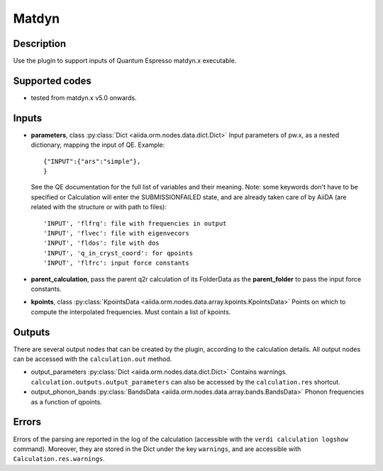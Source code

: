 Matdyn
++++++

Description
-----------
Use the plugin to support inputs of Quantum Espresso matdyn.x executable.

Supported codes
---------------
* tested from matdyn.x v5.0 onwards.

Inputs
------
* **parameters**, class :py:class:`Dict <aiida.orm.nodes.data.dict.Dict>`
  Input parameters of pw.x, as a nested dictionary, mapping the input of QE.
  Example::

      {"INPUT":{"ars":"simple"},
      }

  See the QE documentation for the full list of variables and their meaning.
  Note: some keywords don't have to be specified or Calculation will enter
  the SUBMISSIONFAILED state, and are already taken care of by AiiDA (are related
  with the structure or with path to files)::

      'INPUT', 'flfrq': file with frequencies in output
      'INPUT', 'flvec': file with eigenvecors
      'INPUT', 'fldos': file with dos
      'INPUT', 'q_in_cryst_coord': for qpoints
      'INPUT', 'flfrc': input force constants

* **parent_calculation**, pass the parent q2r calculation of its FolderData as the **parent_folder**
  to pass the input force constants.

* **kpoints**, class :py:class:`KpointsData <aiida.orm.nodes.data.array.kpoints.KpointsData>`
  Points on which to compute the interpolated frequencies.
  Must contain a list of kpoints.

Outputs
-------
There are several output nodes that can be created by the plugin, according to the calculation details.
All output nodes can be accessed with the ``calculation.out`` method.

* output_parameters :py:class:`Dict <aiida.orm.nodes.data.dict.Dict>`
  Contains warnings. ``calculation.outputs.output_parameters`` can also be accessed
  by the ``calculation.res`` shortcut.

* output_phonon_bands :py:class:`BandsData <aiida.orm.nodes.data.array.bands.BandsData>`
  Phonon frequencies as a function of qpoints.

Errors
------
Errors of the parsing are reported in the log of the calculation (accessible
with the ``verdi calculation logshow`` command).
Moreover, they are stored in the Dict under the key ``warnings``, and are
accessible with ``Calculation.res.warnings``.
